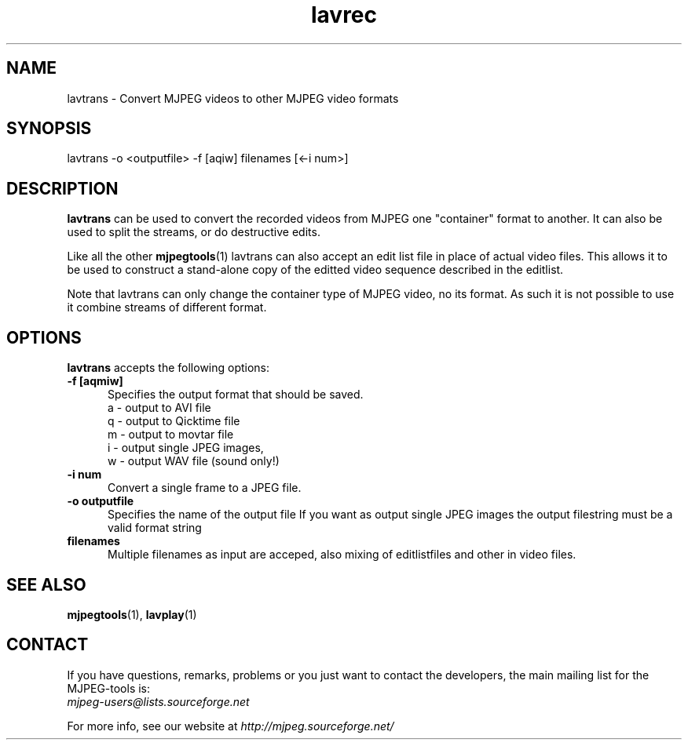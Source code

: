 .TH "lavrec" "1" "V 1.4" "Bernhard Praschinger" "description"
.SH "NAME"
lavtrans \- Convert MJPEG videos to other MJPEG video formats
.SH "SYNOPSIS"
lavtrans \-o <outputfile> \-f [aqiw] filenames [<\-i num>]
.SH "DESCRIPTION"
\fBlavtrans\fP can be used to convert the recorded videos from MJPEG
one "container" format  to another. It can also be used to split
the streams, or do destructive edits.

Like all the other \fBmjpegtools\fP(1) lavtrans can also accept an
edit list file in place of actual video files. This allows it to be
used to construct a stand-alone copy of the editted video sequence
described in the editlist.

Note that lavtrans can only change the container type of MJPEG video,
no its format.  As such it is not possible to use it combine streams of
different format.

.SH "OPTIONS"
\fBlavtrans\fP accepts the following options:

.TP 5
.B \-f [aqmiw]
Specifies the output format that should be saved.
  a \- output to AVI file
  q \- output to Qicktime file
  m \- output to movtar file
  i \- output single JPEG images,
  w \- output WAV file (sound only!)
.TP 5
.B \-i num
Convert a single frame to a JPEG file.
.TP 5
.B \-o outputfile
Specifies the name of the output file
If you want as output single JPEG images the output filestring must be a valid format string
.TP 5
.B filenames
Multiple filenames as input are acceped, also mixing of editlistfiles and other in video files.
.SH "SEE ALSO"
.BR mjpegtools (1),
.BR lavplay (1)
.SH "CONTACT"
If you have questions, remarks, problems or you just want to contact
the developers, the main mailing list for the MJPEG\-tools is:
  \fImjpeg\-users@lists.sourceforge.net\fP

For more info, see our website at \fIhttp://mjpeg.sourceforge.net/
